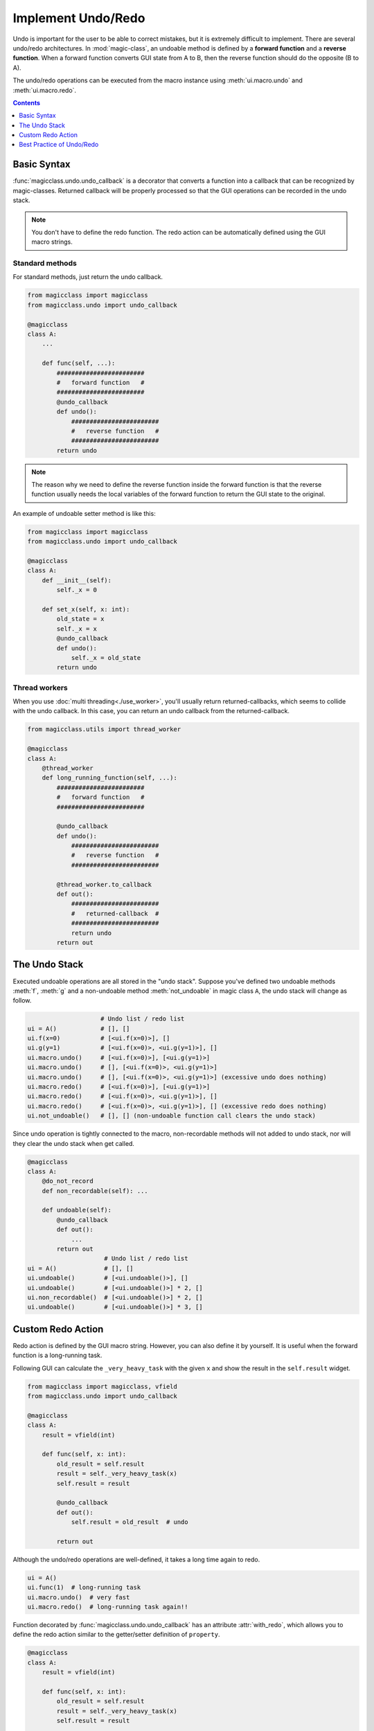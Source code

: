 ===================
Implement Undo/Redo
===================

.. versionadded:: 0.7.0

Undo is important for the user to be able to correct mistakes, but it is
extremely difficult to implement. There are several undo/redo architectures.
In :mod:`magic-class`, an undoable method is defined by a **forward function**
and a **reverse function**. When a forward function converts GUI state from A to
B, then the reverse function should do the opposite (B to A).

The undo/redo operations can be executed from the macro instance using
:meth:`ui.macro.undo` and :meth:`ui.macro.redo`.

.. contents:: Contents
    :local:
    :depth: 1

Basic Syntax
============

:func:`magicclass.undo.undo_callback` is a decorator that converts a function
into a callback that can be recognized by magic-classes. Returned callback
will be properly processed so that the GUI operations can be recorded in the
undo stack.

.. note::

    You don't have to define the redo function. The redo action can be
    automatically defined using the GUI macro strings.

Standard methods
----------------

For standard methods, just return the undo callback.

.. code-block:: python

    from magicclass import magicclass
    from magicclass.undo import undo_callback

    @magicclass
    class A:
        ...

        def func(self, ...):
            ########################
            #   forward function   #
            ########################
            @undo_callback
            def undo():
                ########################
                #   reverse function   #
                ########################
            return undo

.. note::

    The reason why we need to define the reverse function inside the
    forward function is that the reverse function usually needs the
    local variables of the forward function to return the GUI state
    to the original.

An example of undoable setter method is like this:

.. code-block:: python

    from magicclass import magicclass
    from magicclass.undo import undo_callback

    @magicclass
    class A:
        def __init__(self):
            self._x = 0

        def set_x(self, x: int):
            old_state = x
            self._x = x
            @undo_callback
            def undo():
                self._x = old_state
            return undo

Thread workers
--------------

When you use :doc:`multi threading<./use_worker>`, you'll usually return returned-callbacks,
which seems to collide with the undo callback. In this case, you can return an undo callback
from the returned-callback.

.. code-block:: python

    from magicclass.utils import thread_worker

    @magicclass
    class A:
        @thread_worker
        def long_running_function(self, ...):
            ########################
            #   forward function   #
            ########################

            @undo_callback
            def undo():
                ########################
                #   reverse function   #
                ########################

            @thread_worker.to_callback
            def out():
                ########################
                #   returned-callback  #
                ########################
                return undo
            return out

The Undo Stack
==============

Executed undoable operations are all stored in the "undo stack".
Suppose you've defined two undoable methods :meth:`f`, :meth:`g` and
a non-undoable method :meth:`not_undoable` in magic class ``A``, the
undo stack will change as follow.

.. code-block:: python

                        # Undo list / redo list
    ui = A()            # [], []
    ui.f(x=0)           # [<ui.f(x=0)>], []
    ui.g(y=1)           # [<ui.f(x=0)>, <ui.g(y=1)>], []
    ui.macro.undo()     # [<ui.f(x=0)>], [<ui.g(y=1)>]
    ui.macro.undo()     # [], [<ui.f(x=0)>, <ui.g(y=1)>]
    ui.macro.undo()     # [], [<ui.f(x=0)>, <ui.g(y=1)>] (excessive undo does nothing)
    ui.macro.redo()     # [<ui.f(x=0)>], [<ui.g(y=1)>]
    ui.macro.redo()     # [<ui.f(x=0)>, <ui.g(y=1)>], []
    ui.macro.redo()     # [<ui.f(x=0)>, <ui.g(y=1)>], [] (excessive redo does nothing)
    ui.not_undoable()   # [], [] (non-undoable function call clears the undo stack)

Since undo operation is tightly connected to the macro, non-recordable
methods will not added to undo stack, nor will they clear the undo
stack when get called.

.. code-block:: python

    @magicclass
    class A:
        @do_not_record
        def non_recordable(self): ...

        def undoable(self):
            @undo_callback
            def out():
                ...
            return out
                         # Undo list / redo list
    ui = A()             # [], []
    ui.undoable()        # [<ui.undoable()>], []
    ui.undoable()        # [<ui.undoable()>] * 2, []
    ui.non_recordable()  # [<ui.undoable()>] * 2, []
    ui.undoable()        # [<ui.undoable()>] * 3, []


.. _custom-redo-action:

Custom Redo Action
==================

Redo action is defined by the GUI macro string. However, you can also define
it by yourself. It is useful when the forward function is a long-running task.

Following GUI can calculate the ``_very_heavy_task`` with the given ``x`` and
show the result in the ``self.result`` widget.

.. code-block:: python

    from magicclass import magicclass, vfield
    from magicclass.undo import undo_callback

    @magicclass
    class A:
        result = vfield(int)

        def func(self, x: int):
            old_result = self.result
            result = self._very_heavy_task(x)
            self.result = result

            @undo_callback
            def out():
                self.result = old_result  # undo

            return out

Although the undo/redo operations are well-defined, it takes a long time again
to redo.

.. code-block:: python

    ui = A()
    ui.func(1)  # long-running task
    ui.macro.undo()  # very fast
    ui.macro.redo()  # long-running task again!!

Function decorated by :func:`magicclass.undo.undo_callback` has an attribute
:attr:`with_redo`, which allows you to define the redo action similar to the
getter/setter definition of ``property``.

.. code-block:: python

    @magicclass
    class A:
        result = vfield(int)

        def func(self, x: int):
            old_result = self.result
            result = self._very_heavy_task(x)
            self.result = result

            @undo_callback
            def out():
                self.result = old_result  # undo

            @out.with_redo
            def out():
                self.result = result  # redo

            return out

.. code-block:: python

    ui = A()
    ui.func(1)  # long-running task
    ui.macro.undo()  # very fast
    ui.macro.redo()  # very fast!!

Best Practice of Undo/Redo
==========================

Undo/Redo should be called in GUI in most cases. Many applications map the
key sequence ``Ctrl+Z`` to undo and ``Ctrl+Y`` to redo, or add tool buttons
to do the same things.

In :mod:`magicclass`, you can simply call :meth:`ui.macro.undo` and
:meth:`ui.macro.redo` in the desired place. However, there are some points
that you have to be careful about.

1. Do not macro-record undo/redo methods themselves.

    Recording undo/redo methods will block the undo stack from undo/redo
    execution.

    .. code-block:: python

        from magicclass import do_not_record

        @magicclass
        class A:
            def func(self):
                # do some undoable stuff

            @do_not_record  # use this decorator to avoid recording
            def undo(self):
                self.macro.undo()

            @do_not_record
            def redo(self):
                self.macro.redo()

2. Do not rely on the GUI state within the method.

    GUI state is the global state. Relying on the global state is very
    error prone. There's a bug in following code.

    .. code-block:: python

        from magicclass import magicclass, vfield
        from magicclass.undo import undo_callback

        # widget that set "value" to "inner_value" when clicked.
        @magicclass
        class A:
            inner_value = vfield(int, record=False)
            value = vfield(int, record=False)

            def apply_value(self):
                old_value = self.inner_value
                self.inner_value = self.value
                @undo_callback
                def out():
                    self.inner_value = self.value = old_value
                return out

    The redo step will fail in following steps.

    1. Manually set ``value`` to 1.
    2. Click "apply_value" button. ``inner_value`` is now 1.
    3. Run ``ui.macro.undo()``. Both ``inner_value`` and ``value`` are now 0.
    4. Run ``ui.macro.redo()``. Since ``value`` is 0, ``inner_value`` is also 0 (redo fails).

    The reason is that ``value`` is a global state, which changes during undo/redo. To fix
    this, you can provide the value as a parameter to the method. The best way is to use
    :doc:`the bind options<./use_bind>`.

    .. code-block:: python

        from magicclass import magicclass, vfield
        from magicclass.undo import undo_callback
        from typing import Annotated

        @magicclass
        class A:
            inner_value = vfield(int, record=False)
            value = vfield(int, record=False)

            def apply_value(self, value: Annotated[int, {"bind": value}]):
                old_value = self.inner_value
                self.inner_value = self.value = value
                @undo_callback
                def out():
                    self.inner_value = self.value = old_value
                return out


3. Make sure the recorded macro is executable.

    If you don't use :ref:`custom-redo-action`, the redo operation fully
    relies on the macro string. If the macro string is not executable,
    the redo operation will fail. In following example, redo does not work.

    .. code-block:: python

        import numpy as np
        from magicclass import magicclass, set_options, vfield
        from magicclass.undo import undo_callback

        def get_array(*_):
            return np.arange(10)

        @magicclass
        class A:
            array = vfield(str, record=False)

            @set_options(x={"bind": get_array})
            def show_array(self, x):
                old_str = self.array
                self.array = str(x)
                @undo_callback
                def out():
                    self.array = old_str
                return out

    :mod:`macro-kit` does not implement the object-to-string conversion
    for :class:`numpy.ndarray` by default because the array data can
    potentially be very large. To avoid this, you can pass a list to the
    method.

    .. code-block:: python

        ...

        def get_array(*_):
            return list(range(10))

        @magicclass
        class A:
            array = vfield(str, record=False)

            @set_options(x={"bind": get_array})
            def show_array(self, x):
                old_str = self.array
                self.array = str(np.asarray(x))
                @undo_callback
                def out():
                    self.array = old_str
                return out

